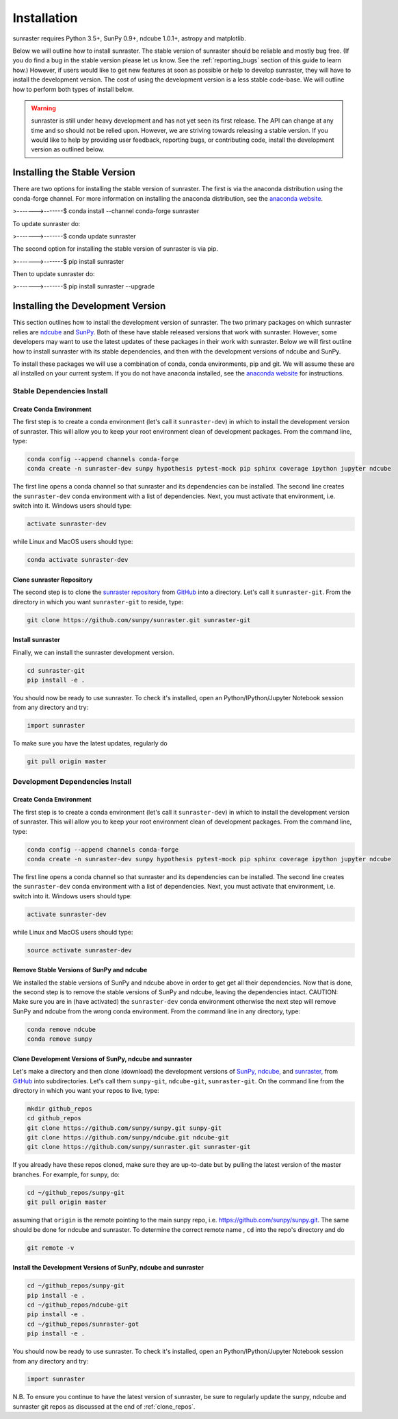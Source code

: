 ============
Installation
============

sunraster requires Python 3.5+, SunPy 0.9+, ndcube 1.0.1+, astropy and
matplotlib.

Below we will outline how to install sunraster.
The stable version of sunraster should be reliable and mostly bug free.
(If you do find a bug in the stable version please let us know.
See the :ref:`reporting_bugs` section of this guide to learn how.)
However, if users would like to get new features at soon as possible or
help to develop sunraster, they will have to install the development version.
The cost of using the development version is a less stable code-base. We will outline
how to perform both types of install below.

.. warning::
    
    sunraster is still under heavy development and has not yet seen its first
    release.  The API can change at any time and so should not be
    relied upon.  However, we are striving towards releasing a stable
    version.  If you would like to help by providing user feedback,
    reporting bugs, or contributing code, install the development
    version as outlined below.

.. _stable_install:

Installing the Stable Version
-----------------------------

There are two options for installing the stable version of sunraster. The first is
via the anaconda distribution using the conda-forge channel.  For more
information on installing the anaconda distribution, see the `anaconda
website`_.

.. code-block:: console

>------->-------$ conda install --channel conda-forge sunraster

To update sunraster do:

.. code-block:: console

>------->-------$ conda update sunraster

The second option for installing the stable version of sunraster is via
pip.

.. code-block:: console

>------->-------$ pip install sunraster

Then to update sunraster do:

.. code-block:: console

>------->-------$ pip install sunraster --upgrade

.. _dev_install:

Installing the Development Version
----------------------------------

This section outlines how to install the development version of
sunraster. The two primary packages on which sunraster relies are `ndcube`_
and `SunPy`_. Both of these have stable released versions that work
with sunraster. However, some developers may want to use the latest
updates of these packages in their work with sunraster. Below we will first
outline how to install sunraster with its stable dependencies, and then
with the development versions of ndcube and SunPy.

To install these packages we will use a combination of conda, conda
environments, pip and git. We will assume these are all installed on
your current system. If you do not have anaconda installed, see the
`anaconda website`_ for instructions.


Stable Dependencies Install
^^^^^^^^^^^^^^^^^^^^^^^^^^^

Create Conda Environment
""""""""""""""""""""""""
The first step is to create a conda environment (let's call it
``sunraster-dev``) in which to install the development version of sunraster.
This will allow you to keep your root environment clean of development
packages.  From the command line, type:

.. code-block:: console

		conda config --append channels conda-forge
		conda create -n sunraster-dev sunpy hypothesis pytest-mock pip sphinx coverage ipython jupyter ndcube

The first line opens a conda channel so that sunraster and its
dependencies can be installed. The second line creates the
``sunraster-dev`` conda environment with a list of dependencies. Next,
you must activate that environment, i.e. switch into it.  Windows
users should type:

.. code-block:: console

		activate sunraster-dev

while Linux and MacOS users should type:

.. code-block:: console

		conda activate sunraster-dev

Clone sunraster Repository
""""""""""""""""""""""""""

The second step is to clone the `sunraster repository`_ from `GitHub`_ into
a directory.  Let's call it ``sunraster-git``. From the directory in which you
want ``sunraster-git`` to reside, type:

.. code-block:: console

		git clone https://github.com/sunpy/sunraster.git sunraster-git

Install sunraster
"""""""""""""""""
Finally, we can install the sunraster development version.

.. code-block:: console

		cd sunraster-git
		pip install -e .

You should now be ready to use sunraster. To check it's installed, open
an Python/IPython/Jupyter Notebook session from any directory and try:

.. code-block:: python

		import sunraster

To make sure you have the latest updates, regularly do

.. code-block:: console

		git pull origin master

Development Dependencies Install
^^^^^^^^^^^^^^^^^^^^^^^^^^^^^^^^

Create Conda Environment
""""""""""""""""""""""""
The first step is to create a conda environment (let's call it
``sunraster-dev``) in which to install the development version of sunraster.
This will allow you to keep your root environment clean of development
packages.  From the command line, type:

.. code-block:: console

		conda config --append channels conda-forge
		conda create -n sunraster-dev sunpy hypothesis pytest-mock pip sphinx coverage ipython jupyter ndcube

The first line opens a conda channel so that sunraster and its
dependencies can be installed. The second line creates the
``sunraster-dev`` conda environment with a list of dependencies. Next,
you must activate that environment, i.e. switch into it.  Windows
users should type:

.. code-block:: console

		activate sunraster-dev

while Linux and MacOS users should type:

.. code-block:: console

		source activate sunraster-dev

Remove Stable Versions of SunPy and ndcube
""""""""""""""""""""""""""""""""""""""""""

We installed the stable versions of SunPy and ndcube above in
order to get get all their dependencies. Now that is done, the second
step is to remove the stable versions of SunPy and ndcube, leaving the
dependencies intact.
CAUTION: Make sure you are in (have activated) the ``sunraster-dev``
conda environment otherwise the next step will remove SunPy and ndcube
from the wrong conda environment. From the command line in any
directory, type:

.. code-block:: console

		conda remove ndcube
		conda remove sunpy

.. _clone_repos:

Clone Development Versions of SunPy, ndcube and sunraster
"""""""""""""""""""""""""""""""""""""""""""""""""""""""""

Let's make a directory and then clone (download) the
development versions of `SunPy,`_ `ndcube,`_ and `sunraster,`_ from
`GitHub`_ into subdirectories.  Let's call them ``sunpy-git``,
``ndcube-git``, ``sunraster-git``.  On the command line from the
directory in which you want your repos to live, type:

.. code-block:: console

		mkdir github_repos
		cd github_repos
		git clone https://github.com/sunpy/sunpy.git sunpy-git
		git clone https://github.com/sunpy/ndcube.git ndcube-git
		git clone https://github.com/sunpy/sunraster.git sunraster-git

If you already have these repos cloned, make sure they are up-to-date
but by pulling the latest version of the master branches. For example,
for sunpy, do:

.. code-block:: console

		cd ~/github_repos/sunpy-git
		git pull origin master

assuming that ``origin`` is the remote pointing to the main sunpy
repo, i.e. https://github.com/sunpy/sunpy.git. The same should be done
for ndcube and sunraster. To determine the correct remote name , ``cd``
into the repo's directory and do

.. code-block:: console

		git remote -v

Install the Development Versions of SunPy, ndcube and sunraster
"""""""""""""""""""""""""""""""""""""""""""""""""""""""""""""""

.. code-block:: console

		cd ~/github_repos/sunpy-git
		pip install -e .
		cd ~/github_repos/ndcube-git
		pip install -e .
		cd ~/github_repos/sunraster-got
		pip install -e .

You should now be ready to use sunraster. To check it's installed, open
an Python/IPython/Jupyter Notebook session from any directory and try:

.. code-block:: python

		import sunraster

N.B. To ensure you continue to have the latest version of sunraster, be
sure to regularly update the sunpy, ndcube and sunraster git repos as
discussed at the end of :ref:`clone_repos`.

.. _ndcube: http://docs.sunpy.org/projects/ndcube/en/stable/
.. _SunPy: http://sunpy.org
.. _anaconda website: https://docs.anaconda.com/anaconda/install.html
.. _sunraster repository: https://github.com/sunpy/sunraster
.. _GitHub: https://github.com/
.. _SunPy,: https://github.com/sunpy/sunpy
.. _ndcube,: https://github.com/sunpy/ndcube
.. _sunraster,: https://github.com/sunpy/sunraster
